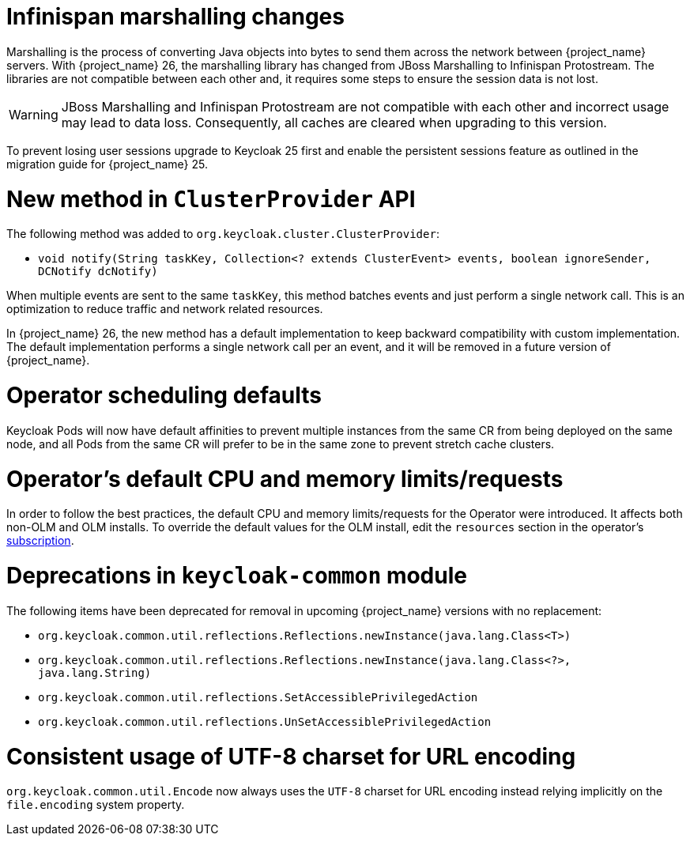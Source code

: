 = Infinispan marshalling changes

Marshalling is the process of converting Java objects into bytes to send them across the network between {project_name} servers.
With {project_name} 26, the marshalling library has changed from JBoss Marshalling to Infinispan Protostream.
The libraries are not compatible between each other and, it requires some steps to ensure the session data is not lost.

WARNING: JBoss Marshalling and Infinispan Protostream are not compatible with each other and incorrect usage may lead to data loss.
Consequently, all caches are cleared when upgrading to this version.

To prevent losing user sessions upgrade to Keycloak 25 first and enable the persistent sessions feature as outlined in the migration guide for {project_name} 25.

= New method in `ClusterProvider` API

The following method was added to `org.keycloak.cluster.ClusterProvider`:

* `void notify(String taskKey, Collection<? extends ClusterEvent> events, boolean ignoreSender, DCNotify dcNotify)`

When multiple events are sent to the same `taskKey`, this method batches events and just perform a single network call.
This is an optimization to reduce traffic and network related resources.

In {project_name} 26, the new method has a default implementation to keep backward compatibility with custom implementation.
The default implementation performs a single network call per an event, and it will be removed in a future version of {project_name}.

= Operator scheduling defaults

Keycloak Pods will now have default affinities to prevent multiple instances from the same CR from being deployed on the same node, and all Pods from the same CR will prefer to be in the same zone to prevent stretch cache clusters.

= Operator's default CPU and memory limits/requests

In order to follow the best practices, the default CPU and memory limits/requests for the Operator were introduced. It affects both non-OLM and OLM installs. To override the default values for the OLM install, edit the `resources` section in the operator's https://github.com/operator-framework/operator-lifecycle-manager/blob/master/doc/design/subscription-config.md#resources[subscription].

= Deprecations in `keycloak-common` module

The following items have been deprecated for removal in upcoming {project_name} versions with no replacement:

- `org.keycloak.common.util.reflections.Reflections.newInstance(java.lang.Class<T>)`
- `org.keycloak.common.util.reflections.Reflections.newInstance(java.lang.Class<?>, java.lang.String)`
- `org.keycloak.common.util.reflections.SetAccessiblePrivilegedAction`
- `org.keycloak.common.util.reflections.UnSetAccessiblePrivilegedAction`

= Consistent usage of UTF-8 charset for URL encoding

`org.keycloak.common.util.Encode` now always uses the `UTF-8` charset for URL encoding instead relying implicitly on the `file.encoding` system property.
